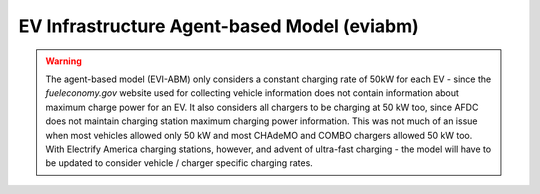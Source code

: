 ============================================
EV Infrastructure Agent-based Model (eviabm)
============================================




.. warning::
    The agent-based model (EVI-ABM) only considers a constant charging rate of 50kW for each EV - since the `fueleconomy.gov` website used for collecting vehicle information does not contain information about maximum charge power for an EV. It also considers all chargers to be charging at 50 kW too, since AFDC does not maintain charging station maximum charging power information. This was not much of an issue when most vehicles allowed only 50 kW and most CHAdeMO and COMBO chargers allowed 50 kW too. With Electrify America charging stations, however, and advent of ultra-fast charging - the model will have to be updated to consider vehicle / charger specific charging rates. 